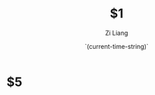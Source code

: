 #+title: $1
#+date: `(current-time-string)`
#+author: Zi Liang
#+email: liangzid@stu.xjtu.edu.cn
#+latex_class: elegantpaper
#+filetags: $2:$3:$4

* $5










